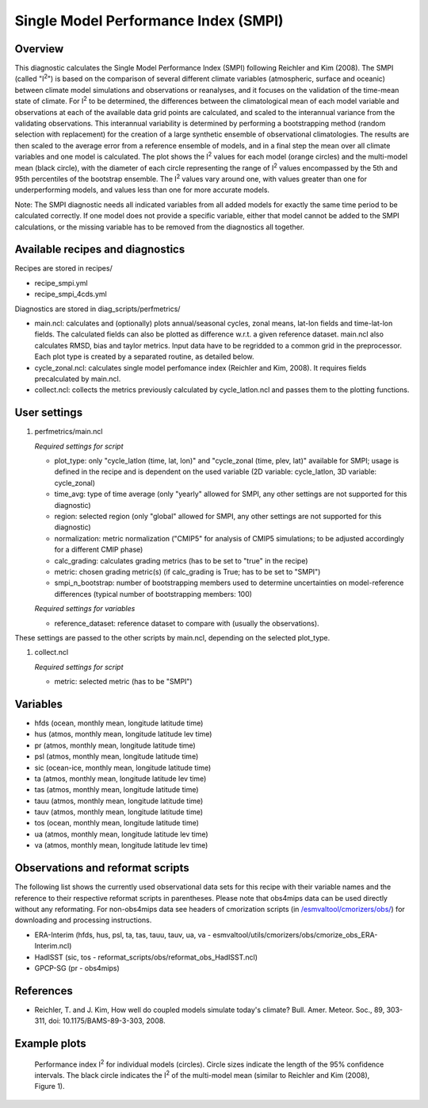 .. _recipes_smpi:

Single Model Performance Index (SMPI)
=====================================

Overview
--------

This diagnostic calculates the Single Model Performance Index (SMPI) following Reichler and Kim (2008). The SMPI (called "I\ :sup:`2`") is based on the comparison of several different climate variables (atmospheric, surface and oceanic) between climate model simulations and observations or reanalyses, and it focuses on the validation of the time-mean state of climate. For I\ :sup:`2` to be determined, the differences between the climatological mean of each model variable and observations at each of the available data grid points are calculated, and scaled to the interannual variance from the validating observations. This interannual variability is determined by performing a bootstrapping method (random selection with replacement) for the creation of a large synthetic ensemble of observational climatologies. The results are then scaled to the average error from a reference ensemble of models, and in a final step the mean over all climate variables and one model is calculated. The plot shows the I\ :sup:`2` values for each model (orange circles) and the multi-model mean (black circle), with the diameter of each circle representing the range of I\ :sup:`2` values encompassed by the 5th and 95th percentiles of the bootstrap ensemble. The I\ :sup:`2` values vary around one, with values greater than one for underperforming models, and values less than one for more accurate models.

Note: The SMPI diagnostic needs all indicated variables from all added models for exactly the same time period to be calculated correctly. If one model does not provide a specific variable, either that model cannot be added to the SMPI calculations, or the missing variable has to be removed from the diagnostics all together.

Available recipes and diagnostics
-----------------------------------

Recipes are stored in recipes/

* recipe_smpi.yml
* recipe_smpi_4cds.yml

Diagnostics are stored in diag_scripts/perfmetrics/

* main.ncl: calculates and (optionally) plots annual/seasonal cycles, zonal means, lat-lon fields and time-lat-lon fields. The calculated fields can also be plotted as difference w.r.t. a given reference dataset. main.ncl also calculates RMSD, bias and taylor metrics. Input data have to be regridded to a common grid in the preprocessor. Each plot type is created by a separated routine, as detailed below.
* cycle_zonal.ncl: calculates single model perfomance index (Reichler and Kim, 2008). It requires fields precalculated by main.ncl.
* collect.ncl: collects the metrics previously calculated by cycle_latlon.ncl and passes them to the plotting functions.

User settings
-------------

#. perfmetrics/main.ncl

   *Required settings for script*

   * plot_type: only "cycle_latlon (time, lat, lon)" and "cycle_zonal (time, plev, lat)" available for SMPI; usage is defined in the recipe and is dependent on the used variable (2D variable: cycle_latlon, 3D variable: cycle_zonal)
   * time_avg: type of time average (only "yearly" allowed for SMPI, any other settings are not supported for this diagnostic)
   * region: selected region (only "global" allowed for SMPI, any other settings are not supported for this diagnostic)
   * normalization: metric normalization ("CMIP5" for analysis of CMIP5 simulations; to be adjusted accordingly for a different CMIP phase)
   * calc_grading: calculates grading metrics (has to be set to "true" in the recipe)
   * metric: chosen grading metric(s) (if calc_grading is True; has to be set to "SMPI")
   * smpi_n_bootstrap: number of bootstrapping members used to determine uncertainties on model-reference differences (typical number of bootstrapping members: 100)

   *Required settings for variables*

   * reference_dataset: reference dataset to compare with (usually the observations).

These settings are passed to the other scripts by main.ncl, depending on the selected plot_type.

#. collect.ncl

   *Required settings for script*

   * metric: selected metric (has to be "SMPI")


Variables
---------

* hfds (ocean, monthly mean, longitude latitude time)
* hus (atmos, monthly mean, longitude latitude lev time)
* pr (atmos, monthly mean, longitude latitude time)
* psl (atmos, monthly mean, longitude latitude time)
* sic (ocean-ice, monthly mean, longitude latitude time)
* ta (atmos, monthly mean, longitude latitude lev time)
* tas (atmos, monthly mean, longitude latitude time)
* tauu (atmos, monthly mean, longitude latitude time)
* tauv (atmos, monthly mean, longitude latitude time)
* tos (ocean, monthly mean, longitude latitude time)
* ua (atmos, monthly mean, longitude latitude lev time)
* va (atmos, monthly mean, longitude latitude lev time)


Observations and reformat scripts
---------------------------------

The following list shows the currently used observational data sets for this recipe with their variable names and the reference to their respective reformat scripts in parentheses. Please note that obs4mips data can be used directly without any reformating. For non-obs4mips data see headers of cmorization scripts (in `/esmvaltool/cmorizers/obs/
<https://github.com/ESMValGroup/ESMValTool/blob/version2_development/esmvaltool/cmorizers/obs/>`_) for downloading and processing instructions.

* ERA-Interim (hfds, hus, psl, ta, tas, tauu, tauv, ua, va - esmvaltool/utils/cmorizers/obs/cmorize_obs_ERA-Interim.ncl)
* HadISST (sic, tos - reformat_scripts/obs/reformat_obs_HadISST.ncl)
* GPCP-SG (pr - obs4mips)

References
----------

* Reichler, T. and J. Kim, How well do coupled models simulate today's climate? Bull. Amer. Meteor. Soc., 89, 303-311, doi: 10.1175/BAMS-89-3-303, 2008.

Example plots
-------------

.. figure:: /recipes/figures/smpi/reichlerkim08bams_smpi.png
   :width: 70 %

   Performance index I\ :sup:`2` for individual models (circles). Circle sizes indicate the length of the 95% confidence intervals. The black circle indicates the I\ :sup:`2` of the multi-model mean (similar to Reichler and Kim (2008), Figure 1).
